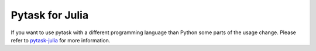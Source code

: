 Pytask for Julia
----------------


If you want to use pytask with a different programming language than Python some parts
of the usage change. Please refer to `pytask-julia
<https://github.com/pytask-dev/pytask-julia>`_ for more information.